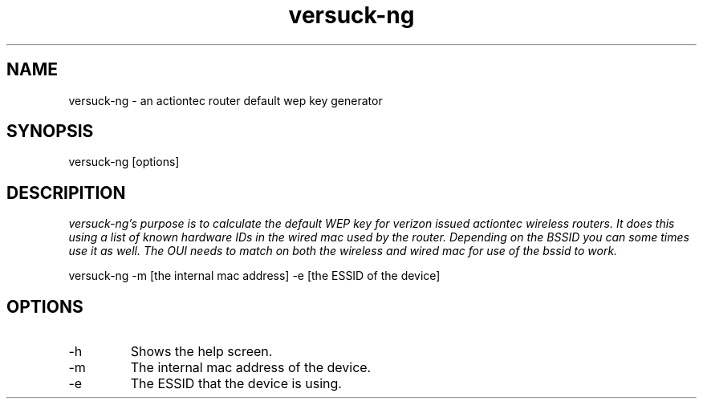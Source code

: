 .TH versuck-ng "June 2010" Linux "User Manual"


.SH NAME
versuck-ng - an actiontec router default wep key generator

.SH SYNOPSIS
versuck-ng [options]

.SH DESCRIPITION
.I	versuck-ng's purpose is to calculate the default WEP key for verizon 
.I	issued actiontec wireless routers.  It does this using a list of  
.I	known hardware IDs in the wired mac used by the router. 
.I	Depending on the BSSID you can some times use it as well. 
.I	The OUI needs to match on both the wireless and wired mac for use of 
.I	the bssid to work.
 
                                
versuck-ng -m [the internal mac address] -e [the ESSID of the device]

.SH OPTIONS
.IP	-h  
Shows the help screen.
.IP	-m  
The internal mac address of the device.
.IP	-e
The ESSID that the device is using.
